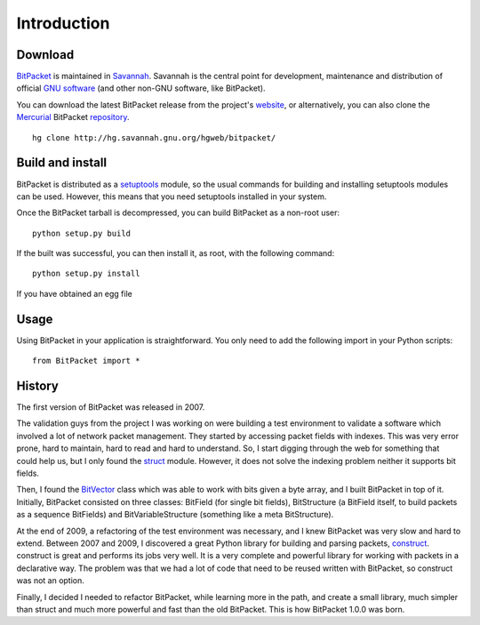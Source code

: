 Introduction
============

Download
--------

BitPacket_ is maintained in Savannah_. Savannah is the central point
for development, maintenance and distribution of official `GNU
software`_ (and other non-GNU software, like BitPacket).

You can download the latest BitPacket release from the project's
website_, or alternatively, you can also clone the Mercurial_
BitPacket repository_.

::

    hg clone http://hg.savannah.gnu.org/hgweb/bitpacket/

.. _Savannah: http://savnnah.gnu.org
.. _GNU software: http://www.gnu.org/gnu/thegnuproject.html
.. _Mercurial: http://mercurial.selenic.com
.. _repository: http://hg.savannah.gnu.org/hgweb/bitpacket/
.. _website: http://www.nongnu.org/bitpacket/


Build and install
-----------------

BitPacket is distributed as a setuptools_ module, so the usual commands
for building and installing setuptools modules can be used. However,
this means that you need setuptools installed in your system.

Once the BitPacket tarball is decompressed, you can build BitPacket as
a non-root user:

::

    python setup.py build

If the built was successful, you can then install it, as root, with
the following command:

::

    python setup.py install

If you have obtained an egg file

.. _setuptools: http://packages.python.org/distribute/setuptools.html

Usage
-----

Using BitPacket in your application is straightforward. You only need
to add the following import in your Python scripts:

::

    from BitPacket import *


History
-------

The first version of BitPacket was released in 2007.

The validation guys from the project I was working on were building a
test environment to validate a software which involved a lot of network
packet management. They started by accessing packet fields with
indexes. This was very error prone, hard to maintain, hard to read and
hard to understand. So, I start digging through the web for something
that could help us, but I only found the struct_ module. However, it
does not solve the indexing problem neither it supports bit fields.

Then, I found the BitVector_ class which was able to work with bits
given a byte array, and I built BitPacket in top of it. Initially,
BitPacket consisted on three classes: BitField (for single bit
fields), BitStructure (a BitField itself, to build packets as a
sequence BitFields) and BitVariableStructure (something like a meta
BitStructure).

At the end of 2009, a refactoring of the test environment was
necessary, and I knew BitPacket was very slow and hard to
extend. Between 2007 and 2009, I discovered a great Python library for
building and parsing packets, construct_. construct is great and
performs its jobs very well. It is a very complete and powerful
library for working with packets in a declarative way. The problem was
that we had a lot of code that need to be reused written with
BitPacket, so construct was not an option.

Finally, I decided I needed to refactor BitPacket, while learning more
in the path, and create a small library, much simpler than struct and
much more powerful and fast than the old BitPacket. This is how
BitPacket 1.0.0 was born.

.. _BitPacket: http://www.nongnu.org/bitpacket/
.. _BitVector: http://cobweb.ecn.purdue.edu/~kak/dist/
.. _construct: http://construct.wikispaces.com/
.. _LISA Pathfinder: http://www.esa.int/esaSC/120397_index_0_m.html
.. _struct: http://docs.python.org/library/struct.html

